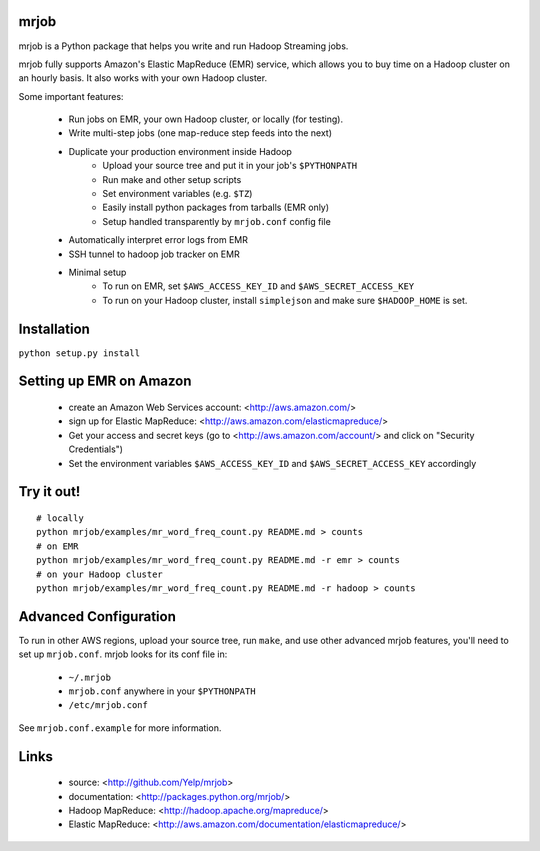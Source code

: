 mrjob
=====

mrjob is a Python package that helps you write and run Hadoop Streaming jobs.

mrjob fully supports Amazon's Elastic MapReduce (EMR) service, which allows you to buy time on a Hadoop cluster on an hourly basis. It also works with your own Hadoop cluster.

Some important features:

 * Run jobs on EMR, your own Hadoop cluster, or locally (for testing).
 * Write multi-step jobs (one map-reduce step feeds into the next)
 * Duplicate your production environment inside Hadoop
     * Upload your source tree and put it in your job's ``$PYTHONPATH``
     * Run make and other setup scripts
     * Set environment variables (e.g. ``$TZ``)
     * Easily install python packages from tarballs (EMR only)
     * Setup handled transparently by ``mrjob.conf`` config file
 * Automatically interpret error logs from EMR
 * SSH tunnel to hadoop job tracker on EMR
 * Minimal setup
     * To run on EMR, set ``$AWS_ACCESS_KEY_ID`` and ``$AWS_SECRET_ACCESS_KEY``
     * To run on your Hadoop cluster, install ``simplejson`` and make sure ``$HADOOP_HOME`` is set.

Installation
============
``python setup.py install``

Setting up EMR on Amazon
========================

 * create an Amazon Web Services account: <http://aws.amazon.com/>
 * sign up for Elastic MapReduce: <http://aws.amazon.com/elasticmapreduce/>
 * Get your access and secret keys (go to <http://aws.amazon.com/account/> and click on "Security Credentials")
 * Set the environment variables ``$AWS_ACCESS_KEY_ID`` and ``$AWS_SECRET_ACCESS_KEY`` accordingly

Try it out!
===========

::

    # locally
    python mrjob/examples/mr_word_freq_count.py README.md > counts
    # on EMR
    python mrjob/examples/mr_word_freq_count.py README.md -r emr > counts
    # on your Hadoop cluster
    python mrjob/examples/mr_word_freq_count.py README.md -r hadoop > counts

Advanced Configuration
======================
To run in other AWS regions, upload your source tree, run ``make``, and use 
other advanced mrjob features, you'll need to set up ``mrjob.conf``. mrjob looks 
for its conf file in:

 * ``~/.mrjob``
 * ``mrjob.conf`` anywhere in your ``$PYTHONPATH``
 * ``/etc/mrjob.conf``

See ``mrjob.conf.example`` for more information.


Links
=====

 * source: <http://github.com/Yelp/mrjob>
 * documentation: <http://packages.python.org/mrjob/>
 * Hadoop MapReduce: <http://hadoop.apache.org/mapreduce/>
 * Elastic MapReduce: <http://aws.amazon.com/documentation/elasticmapreduce/>
